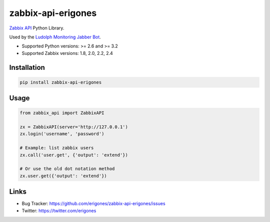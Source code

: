 zabbix-api-erigones
###################

`Zabbix API <https://www.zabbix.com/documentation/2.4/manual/api>`_ Python Library.

Used by the `Ludolph Monitoring Jabber Bot <https://github.com/erigones/Ludolph>`_.

* Supported Python versions: >= 2.6 and >= 3.2
* Supported Zabbix versions: 1.8, 2.0, 2.2, 2.4

.. image:: https://badge.fury.io/py/zabbix-api-erigones.png
    :target: http://badge.fury.io/py/zabbix-api-erigones


Installation
------------

.. code:: bash

    pip install zabbix-api-erigones

Usage
-----

.. code:: python

    from zabbix_api import ZabbixAPI

    zx = ZabbixAPI(server='http://127.0.0.1')
    zx.login('username', 'password')

    # Example: list zabbix users
    zx.call('user.get', {'output': 'extend'})

    # Or use the old dot notation method
    zx.user.get({'output': 'extend'})

Links
-----

- Bug Tracker: https://github.com/erigones/zabbix-api-erigones/issues
- Twitter: https://twitter.com/erigones

